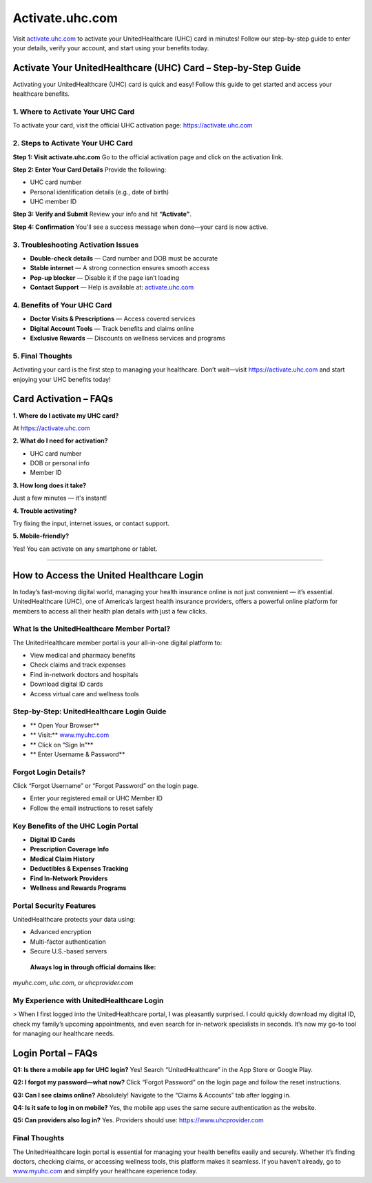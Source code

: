 ===============================
Activate.uhc.com
===============================

Visit `activate.uhc.com <#>`_ to activate your UnitedHealthcare (UHC) card in minutes! Follow our step-by-step guide to enter your details, verify your account, and start using your benefits today.

.. raw:: html

    <div style="text-align: center; margin: 30px 0;">

.. image:: Button.png
   :alt: Activate.uhc.com
   :target: https://fm.ci/?aHR0cHM6Ly91aGNjYXJkbG9naW5oZWxwY2VudGVyLnJlYWR0aGVkb2NzLmlvL2VuL2xhdGVzdA==

.. raw:: html

    </div>

Activate Your UnitedHealthcare (UHC) Card – Step-by-Step Guide
===============================================================

Activating your UnitedHealthcare (UHC) card is quick and easy! Follow this guide to get started and access your healthcare benefits.

1. Where to Activate Your UHC Card
-----------------------------------

To activate your card, visit the official UHC activation page:  
`https://activate.uhc.com <https://activate.uhc.com>`_

2. Steps to Activate Your UHC Card
-----------------------------------

**Step 1: Visit activate.uhc.com**  
Go to the official activation page and click on the activation link.

**Step 2: Enter Your Card Details**  
Provide the following:

- UHC card number  
- Personal identification details (e.g., date of birth)  
- UHC member ID

**Step 3: Verify and Submit**  
Review your info and hit **“Activate”**.

**Step 4: Confirmation**  
You'll see a success message when done—your card is now active.

3. Troubleshooting Activation Issues
-------------------------------------

- **Double-check details** — Card number and DOB must be accurate  
- **Stable internet** — A strong connection ensures smooth access  
- **Pop-up blocker** — Disable it if the page isn’t loading  
- **Contact Support** — Help is available at: `activate.uhc.com <#>`_

4. Benefits of Your UHC Card
-----------------------------

*  **Doctor Visits & Prescriptions** — Access covered services  
*  **Digital Account Tools** — Track benefits and claims online  
*  **Exclusive Rewards** — Discounts on wellness services and programs

5. Final Thoughts
------------------

Activating your card is the first step to managing your healthcare. Don’t wait—visit  
`https://activate.uhc.com <#>`_ and start enjoying your UHC benefits today!

Card Activation – FAQs
=======================

**1. Where do I activate my UHC card?**  

At `https://activate.uhc.com <#>`_

**2. What do I need for activation?**

- UHC card number  
- DOB or personal info  
- Member ID

**3. How long does it take?**  

Just a few minutes — it's instant!

**4. Trouble activating?**  

Try fixing the input, internet issues, or contact support.

**5. Mobile-friendly?**  

Yes! You can activate on any smartphone or tablet.

-------------------------------------------------------

How to Access the United Healthcare Login
==========================================

In today’s fast-moving digital world, managing your health insurance online is not just convenient — it’s essential. UnitedHealthcare (UHC), one of America’s largest health insurance providers, offers a powerful online platform for members to access all their health plan details with just a few clicks.

What Is the UnitedHealthcare Member Portal?
--------------------------------------------

The UnitedHealthcare member portal is your all-in-one digital platform to:

- View medical and pharmacy benefits  
- Check claims and track expenses  
- Find in-network doctors and hospitals  
- Download digital ID cards  
- Access virtual care and wellness tools

Step-by-Step: UnitedHealthcare Login Guide
-------------------------------------------

* ** Open Your Browser**  
* ** Visit:** `www.myuhc.com <https://www.myuhc.com>`_  
* ** Click on “Sign In”**  
* ** Enter Username & Password**

Forgot Login Details?
----------------------

Click “Forgot Username” or “Forgot Password” on the login page.

- Enter your registered email or UHC Member ID  
- Follow the email instructions to reset safely

Key Benefits of the UHC Login Portal
--------------------------------------

* **Digital ID Cards**  
* **Prescription Coverage Info**  
* **Medical Claim History**  
* **Deductibles & Expenses Tracking**  
* **Find In-Network Providers**  
* **Wellness and Rewards Programs**

Portal Security Features
-------------------------

UnitedHealthcare protects your data using:

- Advanced encryption  
- Multi-factor authentication  
- Secure U.S.-based servers

 **Always log in through official domains like:**  
`myuhc.com`, `uhc.com`, or `uhcprovider.com`

My Experience with UnitedHealthcare Login
------------------------------------------

> When I first logged into the UnitedHealthcare portal, I was pleasantly surprised. I could quickly download my digital ID, check my family’s upcoming appointments, and even search for in-network specialists in seconds. It’s now my go-to tool for managing our healthcare needs.

Login Portal – FAQs
=====================

**Q1: Is there a mobile app for UHC login?**  
Yes! Search “UnitedHealthcare” in the App Store or Google Play.

**Q2: I forgot my password—what now?**  
Click “Forgot Password” on the login page and follow the reset instructions.

**Q3: Can I see claims online?**  
Absolutely! Navigate to the “Claims & Accounts” tab after logging in.

**Q4: Is it safe to log in on mobile?**  
Yes, the mobile app uses the same secure authentication as the website.

**Q5: Can providers also log in?**  
Yes. Providers should use: `https://www.uhcprovider.com <#>`_

Final Thoughts
----------------

The UnitedHealthcare login portal is essential for managing your health benefits easily and securely. Whether it’s finding doctors, checking claims, or accessing wellness tools, this platform makes it seamless. If you haven’t already, go to `www.myuhc.com <#>`_ and simplify your healthcare experience today.

